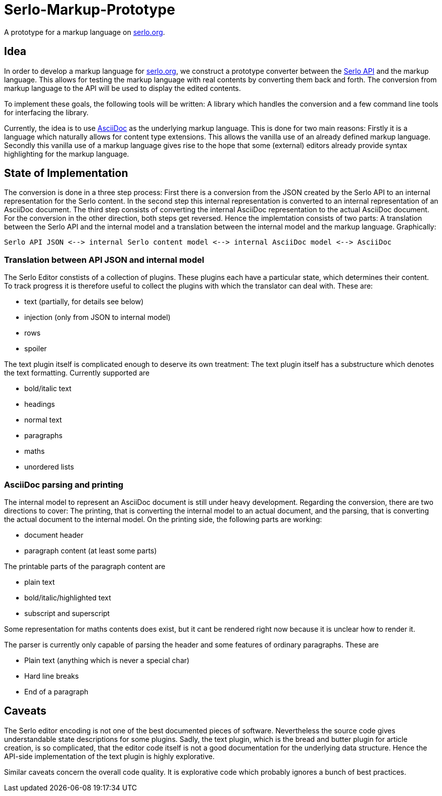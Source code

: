 = Serlo-Markup-Prototype

A prototype for a markup language on https://serlo.org[serlo.org].

== Idea
In order to develop a markup language for https://serlo.org[serlo.org], we
construct a prototype converter between the https://api.serlo.org[Serlo API]
and the markup language. This allows for testing the markup
language with real contents by converting them back and forth. The conversion
from markup language to the API will be used to display the edited contents.

To implement these goals, the following tools will be written: A library which
handles the conversion and a few command line tools for interfacing the
library.

Currently, the idea is to use https://asciidoctor.org[AsciiDoc] as the
underlying markup language. This is done for two main reasons: Firstly it is a
language which naturally allows for content type extensions. This allows the
vanilla use of an already defined markup language. Secondly this vanilla use
of a markup language gives rise to the hope that some (external) editors
already provide syntax highlighting for the markup language.

== State of Implementation
The conversion is done in a three step process: First there is a conversion from
the JSON created by the Serlo API to an internal representation for the Serlo
content. In the second step this internal representation is converted to an
internal representation of an AsciiDoc document. The third step consists of
converting the internal AsciiDoc representation to the actual AsciiDoc
document. For the conversion in the other direction, both steps get
reversed. Hence the implemtation consists of two parts: A translation between
the Serlo API and the internal model and a translation between the internal
model and the markup language. Graphically:

[source]
Serlo API JSON <--> internal Serlo content model <--> internal AsciiDoc model <--> AsciiDoc

=== Translation between API JSON and internal model
The Serlo Editor constists of a collection of plugins. These plugins each have
a particular state, which determines their content. To track progress it is
therefore useful to collect the plugins with which the translator can deal
with. These are:

* text (partially, for details see below)
* injection (only from JSON to internal model)
* rows
* spoiler

The text plugin itself is complicated enough to deserve its own treatment: The
text plugin itself has a substructure which denotes the text
formatting. Currently supported are

* bold/italic text
* headings
* normal text
* paragraphs
* maths
* unordered lists

=== AsciiDoc parsing and printing
The internal model to represent an AsciiDoc document is still under heavy
development. Regarding the conversion, there are two directions to cover: The
printing, that is converting the internal model to an actual document, and the
parsing, that is converting the actual document to the internal model. On the
printing side, the following parts are working:

* document header
* paragraph content (at least some parts)

The printable parts of the paragraph content are

* plain text
* bold/italic/highlighted text
* subscript and superscript

Some representation for maths contents does exist, but it cant be rendered
right now because it is unclear how to render it.

The parser is currently only capable of parsing the header and some features
of ordinary paragraphs. These are

* Plain text (anything which is never a special char)
* Hard line breaks
* End of a paragraph

== Caveats
The Serlo editor encoding is not one of the best documented pieces of
software. Nevertheless the source code gives understandable state descriptions
for some plugins. Sadly, the text plugin, which is the bread and butter plugin
for article creation, is so complicated, that the editor code itself is not a
good documentation for the underlying data structure. Hence the API-side
implementation of the text plugin is highly explorative.

Similar caveats concern the overall code quality. It is explorative code which
probably ignores a bunch of best practices.
